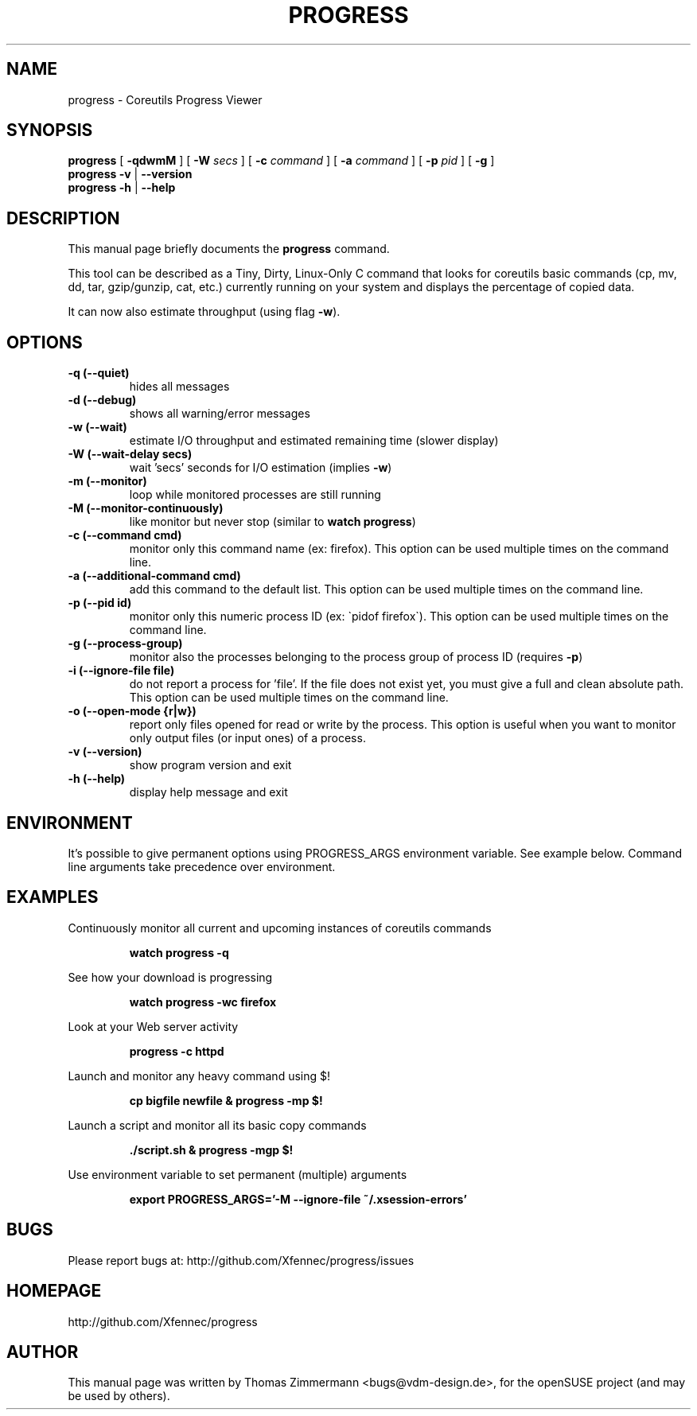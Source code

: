.TH PROGRESS 1 "January 22, 2016" "progress"

.SH NAME
progress \- Coreutils Progress Viewer
.SH SYNOPSIS
.B progress
[
.B \-qdwmM
] [
.B \-W
.I secs
] [
.B \-c
.I command
] [
.B \-a
.I command
] [
.B \-p
.I pid
] [
.B \-g
]
.br
.B progress -v
|
.B \-\-version
.br
.B progress \-h
|
.B \-\-help
.br

.SH DESCRIPTION
This manual page briefly documents the \fBprogress\fP command.
.PP
This tool can be described as a Tiny, Dirty, Linux-Only C command
that looks for coreutils basic commands (cp, mv, dd, tar, gzip/gunzip,
cat, etc.) currently running on your system and displays the
percentage of copied data.

It can now also estimate throughput (using flag
.BR \-w ).

.SH OPTIONS
.TP
.B \-q (\-\-quiet)
hides all messages
.TP
.B \-d (\-\-debug)
shows all warning/error messages
.TP
.B \-w (\-\-wait)
estimate I/O throughput and estimated remaining time (slower display)
.TP
.B \-W (\-\-wait\-delay secs)
wait 'secs' seconds for I/O estimation (implies
.BR \-w )
.TP
.B \-m (\-\-monitor)
loop while monitored processes are still running
.TP
.B \-M (\-\-monitor\-continuously)
like monitor but never stop (similar to
.BR "watch progress" )
.TP
.B \-c (\-\-command cmd)
monitor only this command name (ex: firefox). This option can be used multiple
times on the command line.
.TP
.B \-a (\-\-additional-command cmd)
add this command to the default list. This option can be used multiple
times on the command line.
.TP
.B \-p (\-\-pid id)
monitor only this numeric process ID (ex: \`pidof firefox\`). This option can
be used multiple times on the command line.
.TP
.B \-g (\-\-process-group)
monitor also the processes belonging to the process group of process ID (requires
.BR \-p )
.TP
.B \-i (\-\-ignore-file file)
do not report a process for 'file'. If the file does not exist yet, you must
give a full and clean absolute path. This option can be used multiple times
on the command line.
.TP
.B \-o (\-\-open-mode {r|w})
report only files opened for read or write by the process. This option is
useful when you want to monitor only output files (or input ones) of a process.
.TP
.B \-v (\-\-version)
show program version and exit
.TP
.B \-h (\-\-help)
display help message and exit

.SH ENVIRONMENT
It's possible to give permanent options using PROGRESS_ARGS environment variable.
See example below. Command line arguments take precedence over environment.

.SH EXAMPLES

Continuously monitor all current and upcoming instances of coreutils commands
.RS

.B watch progress \-q

.RE
See how your download is progressing
.RS

.B watch progress \-wc firefox

.RE
Look at your Web server activity
.RS

.B progress \-c httpd

.RE
Launch and monitor any heavy command using $!
.RS

.B cp bigfile newfile & progress \-mp $!

.RE
Launch a script and monitor all its basic copy commands
.RS

.B ./script.sh & progress \-mgp $!

.RE
Use environment variable to set permanent (multiple) arguments
.RS

.B export PROGRESS_ARGS='-M \-\-ignore-file ~/.xsession-errors'

.RE
.SH BUGS
Please report bugs at: http://github.com/Xfennec/progress/issues

.SH HOMEPAGE
http://github.com/Xfennec/progress

.SH AUTHOR
This manual page was written by Thomas Zimmermann <bugs@vdm-design.de>,
for the openSUSE project (and may be used by others).
